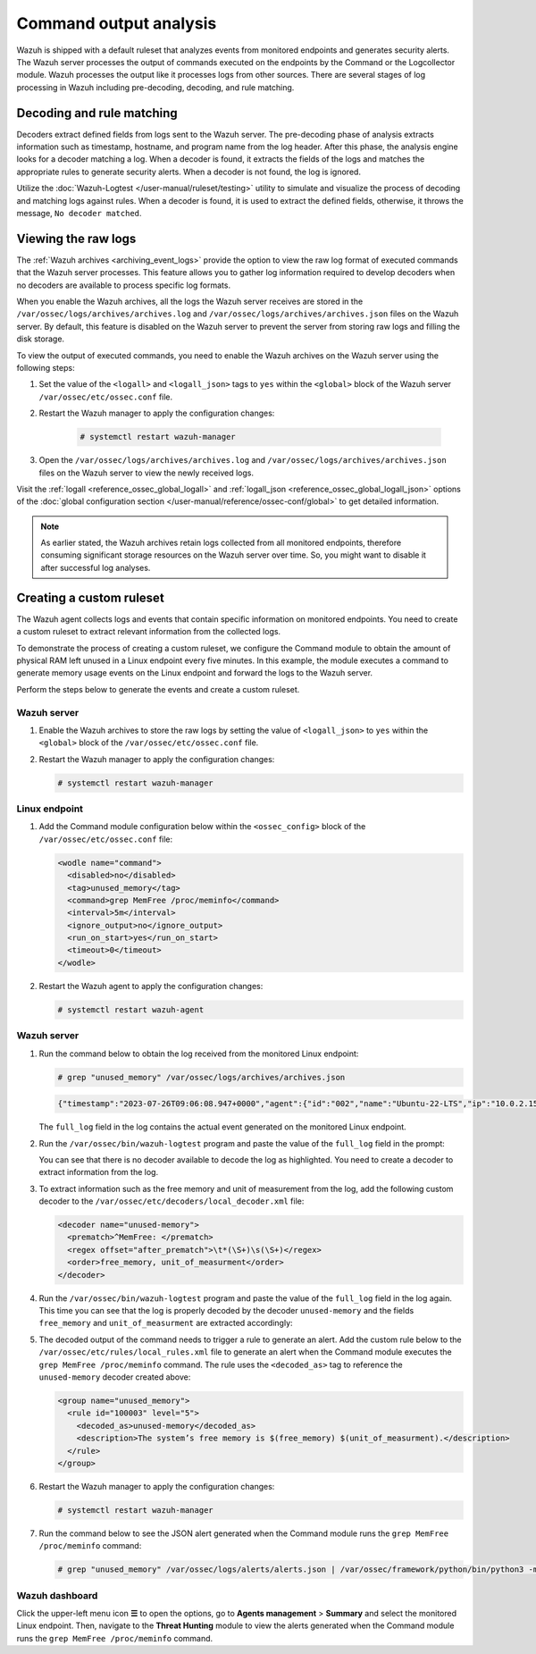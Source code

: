 .. Copyright (C) 2015, Wazuh, Inc.

.. meta::
  :description: Explore command output analysis: decoding, rule matching, raw log viewing, and crafting custom rules and decoders.

Command output analysis
=======================

Wazuh is shipped with a default ruleset that analyzes events from monitored endpoints and generates security alerts. The Wazuh server processes the output of commands executed on the endpoints by the Command or the Logcollector module. Wazuh processes the output like it processes logs from other sources. There are several stages of log processing in Wazuh including pre-decoding, decoding, and rule matching.

Decoding and rule matching
--------------------------

Decoders extract defined fields from logs sent to the Wazuh server. The pre-decoding phase of analysis extracts information such as timestamp, hostname, and program name from the log header. After this phase, the analysis engine looks for a decoder matching a log. When a decoder is found, it extracts the fields of the logs and matches the appropriate rules to generate security alerts. When a decoder is not found, the log is ignored.

Utilize the :doc:`Wazuh-Logtest </user-manual/ruleset/testing>` utility to simulate and visualize the process of decoding and matching logs against rules. When a decoder is found, it is used to extract the defined fields, otherwise, it throws the message, ``No decoder matched``.

Viewing the raw logs
--------------------

The :ref:`Wazuh archives <archiving_event_logs>` provide the option to view the raw log format of executed commands that the Wazuh server processes. This feature allows you to gather log information required to develop decoders when no decoders are available to process specific log formats.

When you enable the Wazuh archives, all the logs the Wazuh server receives are stored in the ``/var/ossec/logs/archives/archives.log`` and ``/var/ossec/logs/archives/archives.json`` files on the Wazuh server. By default, this feature is disabled on the Wazuh server to prevent the server from storing raw logs and filling the disk storage.

To view the output of executed commands, you need to enable the Wazuh archives on the Wazuh server using the following steps:

#. Set the value of the ``<logall>`` and ``<logall_json>`` tags to ``yes`` within the ``<global>`` block of the Wazuh server ``/var/ossec/etc/ossec.conf`` file.

#. Restart the Wazuh manager to apply the configuration changes:

      .. code-block:: console

         # systemctl restart wazuh-manager

#. Open the ``/var/ossec/logs/archives/archives.log`` and ``/var/ossec/logs/archives/archives.json`` files on the Wazuh server to view the newly received logs.

Visit the :ref:`logall <reference_ossec_global_logall>` and :ref:`logall_json <reference_ossec_global_logall_json>` options of the :doc:`global configuration section </user-manual/reference/ossec-conf/global>` to get detailed information.

.. note:: As earlier stated, the Wazuh archives retain logs collected from all monitored endpoints, therefore consuming significant storage resources on the Wazuh server over time. So, you might want to disable it after successful log analyses.

.. _command_monitoring_creating_custom_ruleset:

Creating a custom ruleset
-------------------------

The Wazuh agent collects logs and events that contain specific information on monitored endpoints. You need to create a custom ruleset to extract relevant information from the collected logs.

To demonstrate the process of creating a custom ruleset, we configure the Command module to obtain the amount of physical RAM left unused in a Linux endpoint every five minutes. In this example, the module executes a command to generate memory usage events on the Linux endpoint and forward the logs to the Wazuh server.

Perform the steps below to generate the events and create a custom ruleset.

Wazuh server
^^^^^^^^^^^^

#. Enable the Wazuh archives to store the raw logs by setting the value of ``<logall_json>`` to ``yes`` within the ``<global>`` block of the ``/var/ossec/etc/ossec.conf`` file.

#. Restart the Wazuh manager to apply the configuration changes:

   .. code-block:: console

      # systemctl restart wazuh-manager


Linux endpoint
^^^^^^^^^^^^^^

#. Add the Command module configuration below within the ``<ossec_config>`` block of the ``/var/ossec/etc/ossec.conf`` file:

   .. code-block:: xml

      <wodle name="command">
        <disabled>no</disabled>
        <tag>unused_memory</tag>
        <command>grep MemFree /proc/meminfo</command>
        <interval>5m</interval>
        <ignore_output>no</ignore_output>
        <run_on_start>yes</run_on_start>
        <timeout>0</timeout>
      </wodle>

#. Restart the Wazuh agent to apply the configuration changes:

   .. code-block:: console

      # systemctl restart wazuh-agent

Wazuh server
^^^^^^^^^^^^

#. Run the command below to obtain the log received from the monitored Linux endpoint:

   .. code-block:: console

      # grep "unused_memory" /var/ossec/logs/archives/archives.json

   .. code-block:: console
      :class: output

      {"timestamp":"2023-07-26T09:06:08.947+0000","agent":{"id":"002","name":"Ubuntu-22-LTS","ip":"10.0.2.15"},"manager":{"name":"wazuh-server"},"id":"1690362368.662599","full_log":"MemFree:       	90008 kB","decoder":{},"location":"command_unused_memory"}

   The ``full_log`` field in the log contains the actual event generated on the monitored Linux endpoint.

#. Run the ``/var/ossec/bin/wazuh-logtest`` program and paste the value of the ``full_log`` field in the prompt:

   .. code-block:: console
      :emphasize-lines: 11

      # /var/ossec/bin/wazuh-logtest
      Starting wazuh-logtest v|WAZUH_CURRENT|
      Type one log per line

      MemFree:       	90008 kB

      **Phase 1: Completed pre-decoding.
          	full event: 'MemFree:       	90008 kB'

      **Phase 2: Completed decoding.
          	No decoder matched.

   You can see that there is no decoder available to decode the log as highlighted. You need to create a decoder to extract information from the log.

#. To extract information such as the free memory and unit of measurement from the log, add the following custom decoder to the ``/var/ossec/etc/decoders/local_decoder.xml`` file:

   .. code-block:: xml

      <decoder name="unused-memory">
        <prematch>^MemFree: </prematch>
        <regex offset="after_prematch">\t*(\S+)\s(\S+)</regex>
        <order>free_memory, unit_of_measurment</order>
      </decoder>

#. Run the ``/var/ossec/bin/wazuh-logtest`` program and paste the value of the ``full_log`` field in the log again. This time you can see that the log is properly decoded by the decoder ``unused-memory`` and the fields ``free_memory`` and ``unit_of_measurment`` are extracted accordingly:

   .. code-block:: console
      :emphasize-lines: 11,12,13

      # /var/ossec/bin/wazuh-logtest
      Starting wazuh-logtest v|WAZUH_CURRENT|
      Type one log per line

      MemFree:       	90008 kB

      **Phase 1: Completed pre-decoding.
          	full event: 'MemFree:       	90008 kB'

      **Phase 2: Completed decoding.
          	name: 'unused-memory'
          	free_memory: '90008'
          	unit_of_measurment: 'kB'

#. The decoded output of the command needs to trigger a rule to generate an alert. Add the custom rule below to the ``/var/ossec/etc/rules/local_rules.xml`` file to generate an alert when the Command module executes the ``grep MemFree /proc/meminfo`` command. The rule uses the ``<decoded_as>`` tag to reference the ``unused-memory`` decoder created above:

   .. code-block:: xml

      <group name="unused_memory">
        <rule id="100003" level="5">
          <decoded_as>unused-memory</decoded_as>
          <description>The system’s free memory is $(free_memory) $(unit_of_measurment).</description>
        </rule>
      </group>

#. Restart the Wazuh manager to apply the configuration changes:

   .. code-block:: console

      # systemctl restart wazuh-manager

#. Run the command below to see the JSON alert generated when the Command module runs the ``grep MemFree /proc/meminfo`` command:

   .. code-block:: console

      # grep "unused_memory" /var/ossec/logs/alerts/alerts.json | /var/ossec/framework/python/bin/python3 -mjson.tool

   .. code-block:: console
      :class: output
      :emphasize-lines: 23,24,25,26,27,28

      {
          "timestamp": "2023-07-26T09:21:07.928+0000",
          "rule": {
              "level": 5,
              "description": "The system\u2019s free memory is 88456 kB.",
              "id": "100003",
              "firedtimes": 1,
              "mail": false,
              "groups": [
                  "unused_memory"
              ]
          },
          "agent": {
              "id": "002",
              "name": "Ubuntu-22-LTS",
              "ip": "10.0.2.15"
          },
          "manager": {
              "name": "wazuh-server"
          },
          "id": "1690363267.663636",
          "full_log": "MemFree:           88456 kB",
          "decoder": {
              "name": "unused-memory"
          },
          "data": {
              "free_memory": "88456",
              "unit_of_measurment": "kB"
          },
          "location": "command_unused_memory"
      }

Wazuh dashboard
^^^^^^^^^^^^^^^

Click the upper-left menu icon **☰** to open the options, go to **Agents management** > **Summary** and select the monitored Linux endpoint. Then, navigate to the **Threat Hunting** module to view the alerts generated when the Command module runs the ``grep MemFree /proc/meminfo`` command.

.. thumbnail:: /images/manual/command-monitoring/free-memory-alert.png
  :title: System's free memory alert
  :alt: System's free memory alert
  :align: center
  :width: 100%